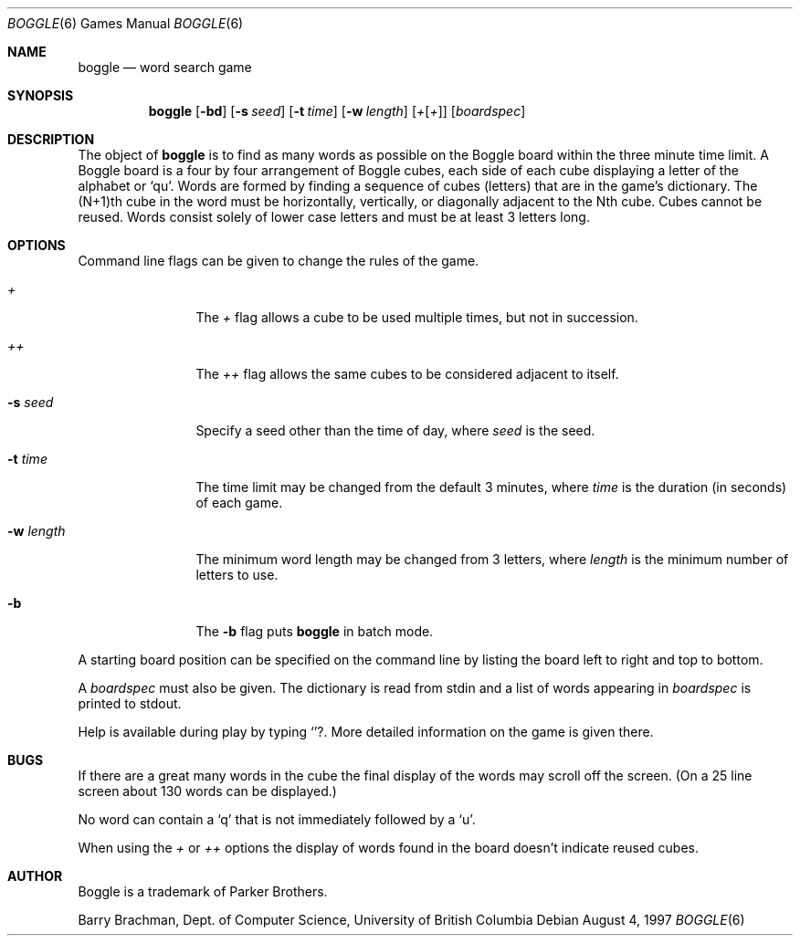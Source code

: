 .\"	$OpenBSD: boggle.6,v 1.4 1998/12/15 19:18:26 pjanzen Exp $
.\"	$NetBSD: boggle.6,v 1.2 1995/03/21 12:14:35 cgd Exp $
.\"
.\" Copyright (c) 1997, Jason Downs.  All rights reserved.
.\"
.\" Redistribution and use in source and binary forms, with or without
.\" modification, are permitted provided that the following conditions
.\" are met:
.\" 1. Redistributions of source code must retain the above copyright
.\"    notice, this list of conditions and the following disclaimer.
.\" 2. Redistributions in binary form must reproduce the above copyright
.\"    notice, this list of conditions and the following disclaimer in the
.\"    documentation and/or other materials provided with the distribution.
.\" 3. All advertising materials mentioning features or use of this software
.\"    must display the following acknowledgement:
.\"      This product includes software developed by Jason Downs for the
.\"      OpenBSD system.
.\" 4. Neither the name(s) of the author(s) nor the name OpenBSD
.\"    may be used to endorse or promote products derived from this software
.\"    without specific prior written permission.
.\"
.\" THIS SOFTWARE IS PROVIDED BY THE AUTHOR(S) ``AS IS'' AND ANY EXPRESS
.\" OR IMPLIED WARRANTIES, INCLUDING, BUT NOT LIMITED TO, THE IMPLIED
.\" WARRANTIES OF MERCHANTABILITY AND FITNESS FOR A PARTICULAR PURPOSE ARE
.\" DISCLAIMED.  IN NO EVENT SHALL THE AUTHOR(S) BE LIABLE FOR ANY DIRECT,
.\" INDIRECT, INCIDENTAL, SPECIAL, EXEMPLARY, OR CONSEQUENTIAL DAMAGES
.\" (INCLUDING, BUT NOT LIMITED TO, PROCUREMENT OF SUBSTITUTE GOODS OR
.\" SERVICES; LOSS OF USE, DATA, OR PROFITS; OR BUSINESS INTERRUPTION) HOWEVER
.\" CAUSED AND ON ANY THEORY OF LIABILITY, WHETHER IN CONTRACT, STRICT
.\" LIABILITY, OR TORT (INCLUDING NEGLIGENCE OR OTHERWISE) ARISING IN ANY WAY
.\" OUT OF THE USE OF THIS SOFTWARE, EVEN IF ADVISED OF THE POSSIBILITY OF
.\" SUCH DAMAGE.
.\"
.\" Copyright (c) 1993
.\"	The Regents of the University of California.  All rights reserved.
.\"
.\" This code is derived from software contributed to Berkeley by
.\" Barry Brachman.
.\"
.\" Redistribution and use in source and binary forms, with or without
.\" modification, are permitted provided that the following conditions
.\" are met:
.\" 1. Redistributions of source code must retain the above copyright
.\"    notice, this list of conditions and the following disclaimer.
.\" 2. Redistributions in binary form must reproduce the above copyright
.\"    notice, this list of conditions and the following disclaimer in the
.\"    documentation and/or other materials provided with the distribution.
.\" 3. All advertising materials mentioning features or use of this software
.\"    must display the following acknowledgement:
.\"	This product includes software developed by the University of
.\"	California, Berkeley and its contributors.
.\" 4. Neither the name of the University nor the names of its contributors
.\"    may be used to endorse or promote products derived from this software
.\"    without specific prior written permission.
.\"
.\" THIS SOFTWARE IS PROVIDED BY THE REGENTS AND CONTRIBUTORS ``AS IS'' AND
.\" ANY EXPRESS OR IMPLIED WARRANTIES, INCLUDING, BUT NOT LIMITED TO, THE
.\" IMPLIED WARRANTIES OF MERCHANTABILITY AND FITNESS FOR A PARTICULAR PURPOSE
.\" ARE DISCLAIMED.  IN NO EVENT SHALL THE REGENTS OR CONTRIBUTORS BE LIABLE
.\" FOR ANY DIRECT, INDIRECT, INCIDENTAL, SPECIAL, EXEMPLARY, OR CONSEQUENTIAL
.\" DAMAGES (INCLUDING, BUT NOT LIMITED TO, PROCUREMENT OF SUBSTITUTE GOODS
.\" OR SERVICES; LOSS OF USE, DATA, OR PROFITS; OR BUSINESS INTERRUPTION)
.\" HOWEVER CAUSED AND ON ANY THEORY OF LIABILITY, WHETHER IN CONTRACT, STRICT
.\" LIABILITY, OR TORT (INCLUDING NEGLIGENCE OR OTHERWISE) ARISING IN ANY WAY
.\" OUT OF THE USE OF THIS SOFTWARE, EVEN IF ADVISED OF THE POSSIBILITY OF
.\" SUCH DAMAGE.
.\"
.\"	@(#)boggle.6	8.1 (Berkeley) 6/11/93
.\"
.Dd August 4, 1997
.Dt BOGGLE 6
.Os
.Sh NAME
.Nm boggle
.Nd word search game
.Sh SYNOPSIS
.Nm boggle
.Op Fl bd
.Op Fl s Ar seed
.Op Fl t Ar time
.Op Fl w Ar length
.Op Ar + Ns Op Ar +
.Op Ar boardspec
.Sh DESCRIPTION
The object of
.Nm
is to find as many words as possible on the Boggle board within the three
minute time limit.  A Boggle board is a four by four arrangement of Boggle
cubes, each side of each cube displaying a letter of the alphabet or
.Sq qu .
Words are formed by finding a sequence of cubes (letters) that are in the
game's dictionary.  The (N+1)th cube in the word must be horizontally,
vertically, or diagonally adjacent to the Nth cube.  Cubes cannot be reused.
Words consist solely of lower case letters and must be at least 3 letters long.
.Sh OPTIONS
Command line flags can be given to change the rules of the game.
.Bl -tag -width XxXXXXXXXX
.It Ar +
The
.Ar +
flag allows a cube to be used multiple times, but not in succession.
.It Ar ++
The
.Ar ++
flag allows the same cubes to be considered adjacent to itself.
.It Fl s Ar seed
Specify a seed other than the time of day, where
.Ar seed
is the seed.
.It Fl t Ar time
The time limit may be changed from the default 3 minutes, where
.Ar time
is the duration (in seconds) of each game.
.It Fl w Ar length
The minimum word length may be changed from 3 letters, where
.Ar length
is the minimum number of letters to use.
.It Fl b
The
.Fl b
flag puts
.Nm
in batch mode.
.El
.Pp
A starting board position can be specified on the command line by
listing the board left to right and top to bottom.
.Pp
A
.Ar boardspec
must also be given.
The dictionary is read from stdin and a list of words appearing in
.Ar boardspec
is printed to stdout.
.Pp
Help is available during play by typing
.Sq ? .
More detailed information on the game is given there.
.Sh BUGS
If there are a great many words in the cube the final display of the words
may scroll off the screen.  (On a 25 line screen about 130 words can be
displayed.)
.Pp
No word can contain a
.Sq q
that is not immediately followed by a
.Sq u .
.Pp
When using the
.Ar +
or
.Ar ++
options the display of words found in the board doesn't indicate reused cubes.
.Sh AUTHOR
Boggle is a trademark of Parker Brothers.
.Pp
Barry Brachman, Dept. of Computer Science, University of British Columbia
